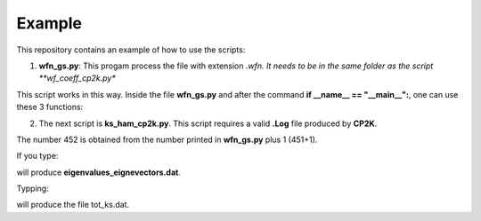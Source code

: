 Example
============

This repository contains an example of how to use the scripts:

1. **wfn_gs.py**: This progam process the file with extension *.wfn.
   It needs to be in the same folder as the script **wf_coeff_cp2k.py**

This script works in this way. Inside the file **wfn_gs.py** and after the
command **if __name__ == "__main__":**, one can use these 3 functions:

.. code-block:: python
   :caption: Usage of wfn_gs.py

   # Uploading the *.wfn result for analysis.
   total=read_wfn_gs_file("Gold-RESTART.wfn")

   # Printing both eigenvalues and eigenvectors into a .dat file
   # called eigen.
   gs_wfn().wfs_print(total, "eigenvalues_eignevectors")


   
.. code-block:: python
   :caption: This line provides the input for using **ks_ham_cp2k.py**.


    chunk_orbs=[len(values) for idx, values in enumerate(total.coeff)]
    print (chunk_orbs[0])


2. The next script is **ks_ham_cp2k.py**. This script requires a valid
   **.Log** file produced by **CP2K**.

   
.. code-block:: python
   :caption: Functions for using the script **ks_ham_cp2k.py**

    # SPINLESS Hamitonian
    c=ks_ham().ns_ks_ham("Gold-KS_MAT_last.Log")

    #WORKING HAMILTONIAN CHUNKING IN TERMS OF the number of maximum
    #shells +1 due to a blank space in the KS file

    ks_ham().block_ham(c, 452, "tot_ks.dat")

The number 452 is obtained from the number printed in **wfn_gs.py**
plus 1 (451+1).

If you type:

.. code-block:: python
   :caption: How to use **wfn_gs.py**
	     
   python wfn_gs.py

will produce **eigenvalues_eignevectors.dat**.

Typping:

.. code-block:: python
   :caption: How to use **ks_ham_cp2k.py**

   python ks_ham_cp2k.py

will produce the file tot_ks.dat.
